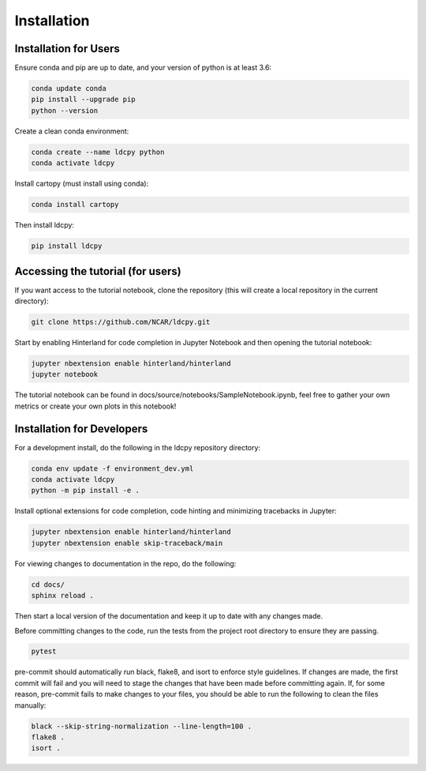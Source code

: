 ============
Installation
============


Installation for Users
______________________

Ensure conda and pip are up to date, and your version of python is at least 3.6:

.. code-block:: bash

    conda update conda
    pip install --upgrade pip
    python --version

Create a clean conda environment:

.. code-block:: bash

    conda create --name ldcpy python
    conda activate ldcpy

Install cartopy (must install using conda):

.. code-block:: bash

    conda install cartopy

Then install ldcpy:

.. code-block:: bash

    pip install ldcpy

Accessing the tutorial (for users)
__________________________________

If you want access to the tutorial notebook, clone the repository (this will create a local repository in the current directory):

.. code-block:: bash

    git clone https://github.com/NCAR/ldcpy.git

Start by enabling Hinterland for code completion in Jupyter Notebook and then opening the tutorial notebook:

.. code-block:: bash

    jupyter nbextension enable hinterland/hinterland
    jupyter notebook


The tutorial notebook can be found in docs/source/notebooks/SampleNotebook.ipynb, feel free to gather your own metrics or create your own plots in this notebook!


Installation for Developers
___________________________

For a development install, do the following in the ldcpy repository directory:

.. code-block:: bash

    conda env update -f environment_dev.yml
    conda activate ldcpy
    python -m pip install -e .

Install optional extensions for code completion, code hinting and minimizing tracebacks in Jupyter:

.. code-block:: bash

    jupyter nbextension enable hinterland/hinterland
    jupyter nbextension enable skip-traceback/main

For viewing changes to documentation in the repo, do the following:

.. code-block:: bash

    cd docs/
    sphinx reload .

Then start a local version of the documentation and keep it up to date with any changes made.

Before committing changes to the code, run the tests from the project root directory to ensure they are passing.

.. code-block:: bash

    pytest

pre-commit should automatically run black, flake8, and isort to enforce style guidelines. If changes are made, the first commit will fail and you will need to stage the changes that have been made before committing again. If, for some reason, pre-commit fails to make changes to your files, you should be able to run the following to clean the files manually:

.. code-block:: bash

    black --skip-string-normalization --line-length=100 .
    flake8 .
    isort .
